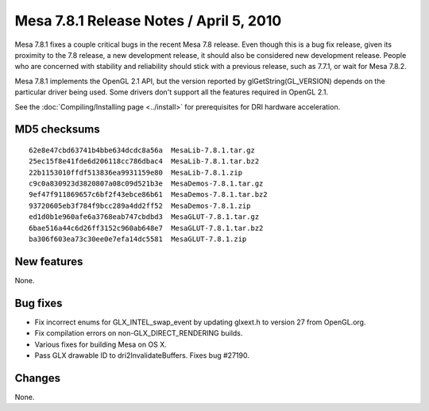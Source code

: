 Mesa 7.8.1 Release Notes / April 5, 2010
========================================

Mesa 7.8.1 fixes a couple critical bugs in the recent Mesa 7.8 release.
Even though this is a bug fix release, given its proximity to the 7.8
release, a new development release, it should also be considered new
development release. People who are concerned with stability and
reliability should stick with a previous release, such as 7.7.1, or wait
for Mesa 7.8.2.

Mesa 7.8.1 implements the OpenGL 2.1 API, but the version reported by
glGetString(GL_VERSION) depends on the particular driver being used.
Some drivers don't support all the features required in OpenGL 2.1.

See the :doc:`Compiling/Installing page <../install>` for
prerequisites for DRI hardware acceleration.

MD5 checksums
-------------

::

   62e8e47cbd63741b4bbe634dcdc8a56a  MesaLib-7.8.1.tar.gz
   25ec15f8e41fde6d206118cc786dbac4  MesaLib-7.8.1.tar.bz2
   22b1153010ffdf513836ea9931159e80  MesaLib-7.8.1.zip
   c9c0a830923d3820807a08c09d521b3e  MesaDemos-7.8.1.tar.gz
   9ef47f911869657c6bf2f43ebce86b61  MesaDemos-7.8.1.tar.bz2
   93720605eb3f784f9bcc289a4dd2ff52  MesaDemos-7.8.1.zip
   ed1d0b1e960afe6a3768eab747cbdbd3  MesaGLUT-7.8.1.tar.gz
   6bae516a44c6d26ff3152c960ab648e7  MesaGLUT-7.8.1.tar.bz2
   ba306f603ea73c30ee0e7efa14dc5581  MesaGLUT-7.8.1.zip

New features
------------

None.

Bug fixes
---------

-  Fix incorrect enums for GLX_INTEL_swap_event by updating glxext.h to
   version 27 from OpenGL.org.
-  Fix compilation errors on non-GLX_DIRECT_RENDERING builds.
-  Various fixes for building Mesa on OS X.
-  Pass GLX drawable ID to dri2InvalidateBuffers. Fixes bug #27190.

Changes
-------

None.
